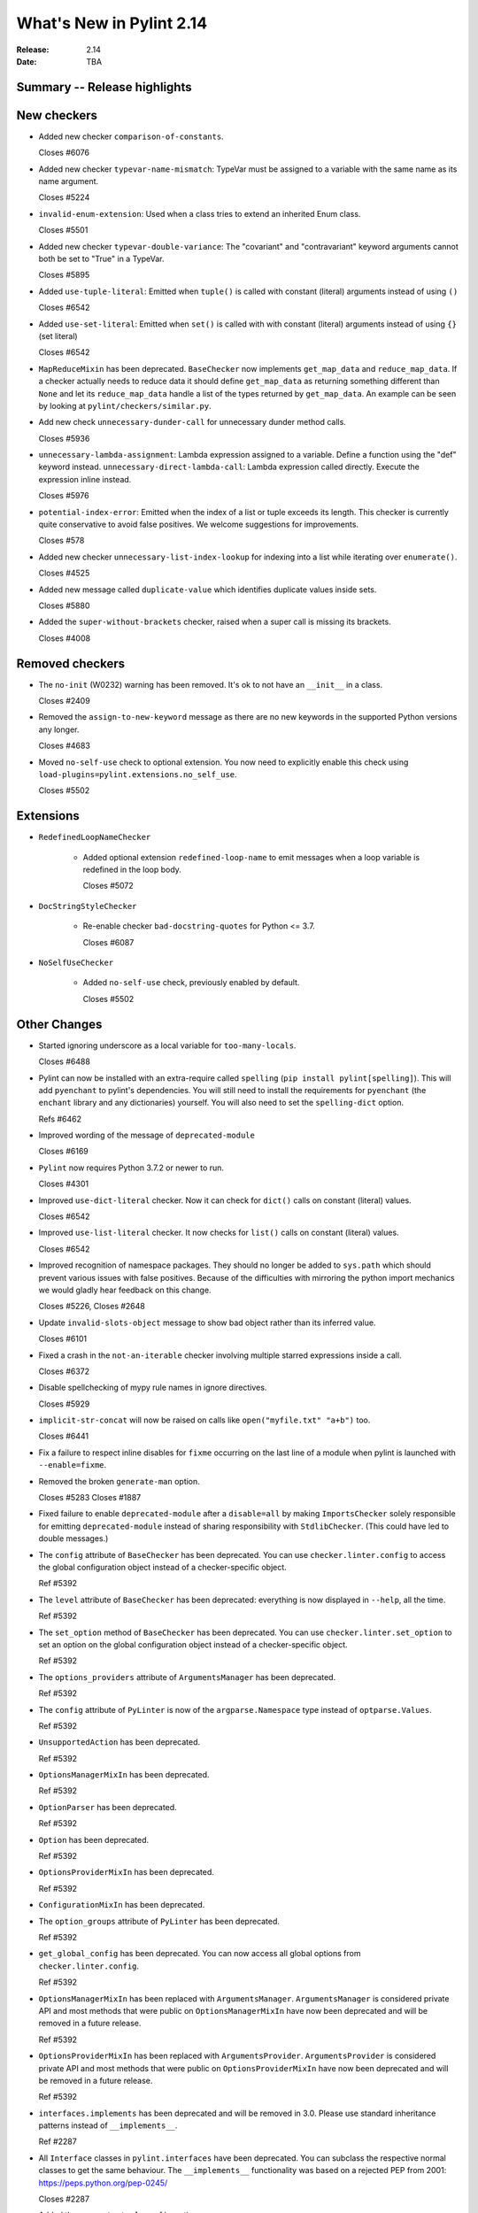 ***************************
 What's New in Pylint 2.14
***************************

:Release: 2.14
:Date: TBA

Summary -- Release highlights
=============================


New checkers
============

* Added new checker ``comparison-of-constants``.

  Closes #6076

* Added new checker ``typevar-name-mismatch``: TypeVar must be assigned to a variable with the same name as its name argument.

  Closes #5224

* ``invalid-enum-extension``: Used when a class tries to extend an inherited Enum class.

  Closes #5501

* Added new checker ``typevar-double-variance``: The "covariant" and "contravariant" keyword arguments
  cannot both be set to "True" in a TypeVar.

  Closes #5895

* Added ``use-tuple-literal``: Emitted when ``tuple()`` is called with constant (literal) arguments instead of using ``()``

  Closes #6542

* Added ``use-set-literal``: Emitted when ``set()`` is called with with constant (literal) arguments instead of using ``{}`` (set literal)

  Closes #6542

* ``MapReduceMixin`` has been deprecated. ``BaseChecker`` now implements ``get_map_data`` and
  ``reduce_map_data``. If a checker actually needs to reduce data it should define ``get_map_data``
  as returning something different than ``None`` and let its ``reduce_map_data`` handle a list
  of the types returned by ``get_map_data``.
  An example can be seen by looking at ``pylint/checkers/similar.py``.

* Add new check ``unnecessary-dunder-call`` for unnecessary dunder method calls.

  Closes #5936

* ``unnecessary-lambda-assignment``: Lambda expression assigned to a variable.
  Define a function using the "def" keyword instead.
  ``unnecessary-direct-lambda-call``: Lambda expression called directly.
  Execute the expression inline instead.

  Closes #5976

* ``potential-index-error``: Emitted when the index of a list or tuple exceeds its length.
  This checker is currently quite conservative to avoid false positives. We welcome
  suggestions for improvements.

  Closes #578

* Added new checker ``unnecessary-list-index-lookup`` for indexing into a list while
  iterating over ``enumerate()``.

  Closes #4525

* Added new message called ``duplicate-value`` which identifies duplicate values inside sets.

  Closes #5880

* Added the ``super-without-brackets`` checker, raised when a super call is missing its brackets.

  Closes #4008

Removed checkers
================

* The ``no-init`` (W0232) warning has been removed. It's ok to not have an ``__init__`` in a class.

  Closes #2409

* Removed the ``assign-to-new-keyword`` message as there are no new keywords in the supported Python
  versions any longer.

  Closes #4683

* Moved ``no-self-use`` check to optional extension.
  You now need to explicitly enable this check using
  ``load-plugins=pylint.extensions.no_self_use``.

  Closes #5502


Extensions
==========

* ``RedefinedLoopNameChecker``

    * Added optional extension ``redefined-loop-name`` to emit messages when a loop variable
      is redefined in the loop body.

      Closes #5072

* ``DocStringStyleChecker``

    * Re-enable checker ``bad-docstring-quotes`` for Python <= 3.7.

      Closes #6087

* ``NoSelfUseChecker``

    * Added ``no-self-use`` check, previously enabled by default.

      Closes #5502


Other Changes
=============

* Started ignoring underscore as a local variable for ``too-many-locals``.

  Closes #6488

* Pylint can now be installed with an extra-require called ``spelling`` (``pip install pylint[spelling]``).
  This will add ``pyenchant`` to pylint's dependencies. You will still need to install the
  requirements for ``pyenchant`` (the ``enchant`` library and any dictionaries) yourself. You will also
  need to set the ``spelling-dict`` option.

  Refs #6462

* Improved wording of the message of ``deprecated-module``

  Closes #6169

* ``Pylint`` now requires Python 3.7.2 or newer to run.

  Closes #4301

* Improved ``use-dict-literal`` checker.
  Now it can check for ``dict()`` calls on constant (literal) values.

  Closes #6542

* Improved ``use-list-literal`` checker.
  It now checks for ``list()`` calls on constant (literal) values.

  Closes #6542

* Improved recognition of namespace packages. They should no longer be added to ``sys.path``
  which should prevent various issues with false positives.
  Because of the difficulties with mirroring the python import mechanics we would gladly
  hear feedback on this change.

  Closes #5226, Closes #2648

* Update ``invalid-slots-object`` message to show bad object rather than its inferred value.

  Closes #6101

* Fixed a crash in the ``not-an-iterable`` checker involving multiple starred expressions
  inside a call.

  Closes #6372

* Disable spellchecking of mypy rule names in ignore directives.

  Closes #5929

* ``implicit-str-concat`` will now be raised on calls like ``open("myfile.txt" "a+b")`` too.

  Closes #6441

* Fix a failure to respect inline disables for ``fixme`` occurring on the last line
  of a module when pylint is launched with ``--enable=fixme``.

* Removed the broken ``generate-man`` option.

  Closes #5283
  Closes #1887

* Fixed failure to enable ``deprecated-module`` after a ``disable=all``
  by making ``ImportsChecker`` solely responsible for emitting ``deprecated-module`` instead
  of sharing responsibility with ``StdlibChecker``. (This could have led to double messages.)

* The ``config`` attribute of ``BaseChecker`` has been deprecated. You can use ``checker.linter.config``
  to access the global configuration object instead of a checker-specific object.

  Ref #5392

* The ``level`` attribute of ``BaseChecker`` has been deprecated: everything is now
  displayed in ``--help``, all the time.

  Ref #5392

* The ``set_option`` method of ``BaseChecker`` has been deprecated. You can use ``checker.linter.set_option``
  to set an option on the global configuration object instead of a checker-specific object.

  Ref #5392

* The ``options_providers`` attribute of ``ArgumentsManager`` has been deprecated.

  Ref #5392

* The ``config`` attribute of ``PyLinter`` is now of the ``argparse.Namespace`` type instead of
  ``optparse.Values``.

  Ref #5392

* ``UnsupportedAction`` has been deprecated.

  Ref #5392

* ``OptionsManagerMixIn`` has been deprecated.

  Ref #5392

* ``OptionParser`` has been deprecated.

  Ref #5392

* ``Option`` has been deprecated.

  Ref #5392

* ``OptionsProviderMixIn`` has been deprecated.

  Ref #5392

* ``ConfigurationMixIn`` has been deprecated.

* The ``option_groups`` attribute of ``PyLinter`` has been deprecated.

  Ref #5392

* ``get_global_config`` has been deprecated. You can now access all global options from
  ``checker.linter.config``.

  Ref #5392

* ``OptionsManagerMixIn`` has been replaced with ``ArgumentsManager``. ``ArgumentsManager`` is considered
  private API and most methods that were public on ``OptionsManagerMixIn`` have now been deprecated and will
  be removed in a future release.

  Ref #5392

* ``OptionsProviderMixIn`` has been replaced with ``ArgumentsProvider``. ``ArgumentsProvider`` is considered
  private API and most methods that were public on ``OptionsProviderMixIn`` have now been deprecated and will
  be removed in a future release.

  Ref #5392

* ``interfaces.implements`` has been deprecated and will be removed in 3.0. Please use standard inheritance
  patterns instead of ``__implements__``.

  Ref #2287

* All ``Interface`` classes in ``pylint.interfaces`` have been deprecated. You can subclass
  the respective normal classes to get the same behaviour. The ``__implements__`` functionality
  was based on a rejected PEP from 2001:
  https://peps.python.org/pep-0245/

  Closes #2287

* Added the ``generate-toml-config`` option.

  Ref #5462

* ``bad-option-value`` will be emitted whenever a configuration value or command line invocation
  includes an unknown message.

  Closes #4324

* Added the ``unrecognized-option`` message. Raised if we encounter any unrecognized options.

  Closes #5259

* Fix false negative for ``bad-string-format-type`` if the value to be formatted is passed in
  as a variable holding a constant.

* The concept of checker priority has been removed.

* The ``cache-max-size-none`` checker has been renamed to ``method-cache-max-size-none``.

  Closes #5670

* Fix saving of persistent data files in environments where the user's cache
  directory and the linted file are on a different drive.

  Closes #6394

* The ``method-cache-max-size-none`` checker will now also check ``functools.cache``.

  Closes #5670

* ``BaseChecker`` classes now require the ``linter`` argument to be passed.

* The ``set_config_directly`` decorator has been removed.

* The ``ignore-mixin-members`` option has been deprecated. You should now use the new
  ``ignored-checks-for-mixins`` option.

  Closes #5205

* Fix falsely issuing ``useless-suppression`` on the ``wrong-import-position`` checker.

  Closes #5219

* Fixed false positive ``no-member`` for Enums with self-defined members.

  Closes #5138

* Fix false negative for ``no-member`` when attempting to assign an instance
  attribute to itself without any prior assignment.

  Closes #1555

* Changed message type from ``redefined-outer-name`` to ``redefined-loop-name``
  (optional extension) for redefinitions of outer loop variables by inner loops.

  Closes #5608

* By default the similarity checker will now ignore imports and ignore function signatures when computing
  duplication. If you want to keep the previous behaviour set ``ignore-imports`` and ``ignore-signatures`` to ``False``.

* Pylint now expands the user path (i.e. ``~`` to ``home/yusef/``) and expands environment variables (i.e. ``home/$USER/$project``
  to ``home/yusef/pylint`` for ``USER=yusef`` and ``project=pylint``) for pyreverse's ``output-directory``,
  ``import-graph``, ``ext-import-graph``,  ``int-import-graph`` options, and the spell checker's ``spelling-private-dict-file``
  option.

  Relates to #6493

* Don't emit ``unsubscriptable-object`` for string annotations.
  Pylint doesn't check if class is only generic in type stubs only.

  Closes #4369 and #6523

* ``is_class_subscriptable_pep585_with_postponed_evaluation_enabled`` has been deprecated.
  Use ``subscriptable_with_postponed_evaluation_enabled`` instead.

  Ref #6536